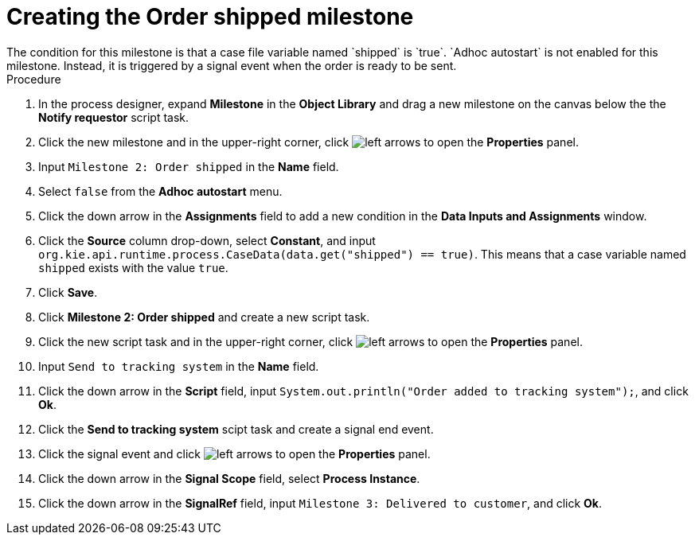 [id='case-management-create-order-shipped-milestone-proc']
= Creating the Order shipped milestone
The condition for this milestone is that a case file variable named `shipped` is `true`. `Adhoc autostart` is not enabled for this milestone. Instead, it is triggered by a signal event when the order is ready to be sent.

.Procedure
. In the process designer, expand *Milestone* in the *Object Library* and drag a new milestone on the canvas below the the *Notify requestor* script task.
. Click the new milestone and in the upper-right corner, click image:cases/left-arrows.png[] to open the *Properties* panel.
. Input `Milestone 2: Order shipped` in the *Name* field.
. Select `false` from the *Adhoc autostart* menu.
. Click the down arrow in the *Assignments* field to add a new condition in the *Data Inputs and Assignments* window.
. Click the *Source* column drop-down, select *Constant*, and input `org.kie.api.runtime.process.CaseData(data.get("shipped") == true)`. This means that a case variable named `shipped` exists with the value `true`.
. Click *Save*.
. Click *Milestone 2: Order shipped* and create a new script task.
. Click the new script task and in the upper-right corner, click image:cases/left-arrows.png[] to open the *Properties* panel.
. Input `Send to tracking system` in the *Name* field.
. Click the down arrow in the *Script* field, input `System.out.println("Order added to tracking system");`, and click *Ok*.
. Click the *Send to tracking system* scipt task and create a signal end event.
. Click the signal event and click image:cases/left-arrows.png[] to open the *Properties* panel.
. Click the down arrow in the *Signal Scope* field, select *Process Instance*.
. Click the down arrow in the *SignalRef* field, input `Milestone 3: Delivered to customer`, and click *Ok*.

